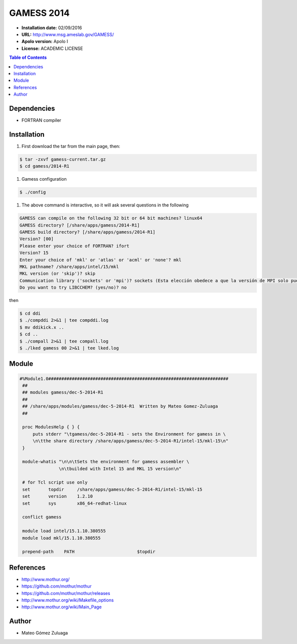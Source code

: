 .. _ga-14:

************
GAMESS 2014
************

- **Installation date:** 02/09/2016
- **URL:** http://www.msg.ameslab.gov/GAMESS/
- **Apolo version:** Apolo I
- **License:** ACADEMIC LICENSE

.. contents:: Table of Contents

Dependencies
--------------

- FORTRAN compiler

Installation
------------

#. First download the tar from the main page, then:

.. code-block:: bash

    $ tar -zxvf gamess-current.tar.gz
    $ cd gamess/2014-R1

#. Gamess configuration

.. code-block:: bash

    $ ./config

#. The above command is interactive, so it will ask several questions in the following

.. code-block:: bash

    GAMESS can compile on the following 32 bit or 64 bit machines? linux64
    GAMESS directory? [/share/apps/gamess/2014-R1]
    GAMESS build directory? [/share/apps/gamess/2014-R1]
    Version? [00]
    Please enter your choice of FORTRAN? ifort
    Version? 15
    Enter your choice of 'mkl' or 'atlas' or 'acml' or 'none'? mkl
    MKL pathname? /share/apps/intel/15/mkl
    MKL version (or 'skip')? skip
    Communication library ('sockets' or 'mpi')? sockets (Esta elección obedece a que la versión de MPI solo puede usarse si se cuenta con Infiniband)
    Do you want to try LIBCCHEM? (yes/no)? no

then

.. code-block:: bash

    $ cd ddi
    $ ./compddi 2>&1 | tee compddi.log
    $ mv ddikick.x ..
    $ cd ..
    $ ./compall 2>&1 | tee compall.log
    $ ./lked gamess 00 2>&1 | tee lked.log


Module
---------

.. code-block:: bash

   #%Module1.0#####################################################################
    ##
    ## modules gamess/dec-5-2014-R1
    ##
    ## /share/apps/modules/gamess/dec-5-2014-R1  Written by Mateo Gomez-Zuluaga
    ##

    proc ModulesHelp { } {
        puts stderr "\tgamess/dec-5-2014-R1 - sets the Environment for gamess in \
        \n\tthe share directory /share/apps/gamess/dec-5-2014-R1/intel-15/mkl-15\n"
    }

    module-whatis "\n\n\tSets the environment for gamess assembler \
                  \n\tbuilded with Intel 15 and MKL 15 version\n"

    # for Tcl script use only
    set       topdir     /share/apps/gamess/dec-5-2014-R1/intel-15/mkl-15
    set       version    1.2.10
    set       sys        x86_64-redhat-linux

    conflict gamess

    module load intel/15.1.10.380555
    module load mkl/15.1.10.380555

    prepend-path    PATH			$topdir

References
------------

- http://www.mothur.org/
- https://github.com/mothur/mothur
- https://github.com/mothur/mothur/releases
- http://www.mothur.org/wiki/Makefile_options
- http://www.mothur.org/wiki/Main_Page

Author
------

- Mateo Gómez Zuluaga